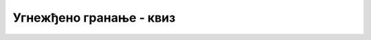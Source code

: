 Угнежђено гранање - квиз
========================

.. quizq::

    .. mchoice:: slozena_grananja_q1
        :answer_a: да, само је непрегледно написан
        :answer_b: не, програм не даје очекивани резултат (семантички је неисправан)
        :answer_c: не, програм не може да се покрене (синтаксно је неисправан)
        :correct: a
        :feedback_a: Тачно!
        :feedback_b: Не.
        :feedback_c: Не.

        Следећи програмски код треба да испише ``Ispravno`` ако је вредност променљиве ``poeni`` између 0 и 100 (укључујући границе), ``Preveliko`` ако је вредност ``poeni`` већа од 100, а ``Premalo`` ако је вредност ``poeni`` мања од 0.
        
        Да ли је овај код синтаксно и семантички исправан (да ли ради то што се од њега очекује)?
        
        .. code-block:: csharp
        
            if (poeni >= 0)
            if (poeni <= 100) Console.WriteLine("Ispravno");
            else Console.WriteLine("Preveliko");
            else Console.WriteLine("Premalo");

.. quizq::

    .. mchoice:: slozena_grananja_q2
        :answer_a: програм не може да се покрене
        :answer_b: програм се за неке вредности променљиве poeni другачије понаша
        :answer_c: програм се понаша потпуно исто као и са витичастим заградама
        :correct: b
        :feedback_a: Не.
        :feedback_b: Тачно!
        :feedback_c: Не.

        Шта се дешава ако уклонимо витичасте заграде ``{ }`` у следећем коду (подразумевајући да је остатак програма исправан)?
        
        .. code-block:: csharp
        
            if (poeni >= 0)
            {
                if (poeni <= 100) Console.WriteLine("Ispravno");
            }
            else Console.WriteLine("Neispravno");

.. quizq::

    .. mchoice:: slozena_grananja_q3
        :answer_a: Исписује A
        :answer_b: Исписује B
        :answer_c: Исписује C
        :answer_d: Исписује D
        :correct: c
        :feedback_a: Не.
        :feedback_b: Не.
        :feedback_c: Тачно!
        :feedback_d: Не.

        Шта при извршавању исписује следећи програмски код ако је вредност ``x`` једнака 7?
        
        .. code-block:: csharp
        
            if (x > 10)
                if (x > 15) Console.WriteLine("A");
                else Console.WriteLine("B");
            else 
                if (x > 5)  Console.WriteLine("C");
                else Console.WriteLine("D");

.. quizq::

    .. mchoice:: slozena_grananja_q4
        :answer_a: Исписује A
        :answer_b: Исписује B
        :answer_c: Не исписује ништа
        :correct: c
        :feedback_a: Не.
        :feedback_b: Не.
        :feedback_c: Тачно!

        Шта при извршавању исписује следећи програмски код ако је вредност ``x`` једнака 23?
        
        .. code-block:: csharp
        
            if (x > 100)
            if (x < 150) Console.WriteLine("A");
            else Console.WriteLine("B");

.. quizq::

    .. mchoice:: slozena_grananja_q5
        :multiple_answers:
        :answer_a: Фрагмент A
        :answer_b: Фрагмент B
        :answer_c: Фрагмент C
        :correct: a, c

        Дата је следећа сложена наредба гранања:
        
        .. code-block:: csharp

            if (x > 0)
                if (y > 0) Console.WriteLine("Prvi kvadant");
                else Console.WriteLine("Cetvrti kvadant");
            else
                if (y > 0) Console.WriteLine("Drugi kvadant");
                else Console.WriteLine("Treci kvadant");
                    
        Ако претпоставимо да су ``x`` и ``y`` различити од нуле, који од наредна три програмска фрагмента су (функционално) равноправни са датим:
        
        .. code-block:: csharp
        
            // A
            if (x > 0 && y > 0) Console.WriteLine("Prvi kvadant");
            else if (x > 0) Console.WriteLine("Cetvrti kvadant");
            else if (y > 0) Console.WriteLine("Drugi kvadant");
            else Console.WriteLine("Treci kvadant");
            
            // B
            if (x > 0 && y > 0) Console.WriteLine("Prvi kvadant");
            if (x > 0) Console.WriteLine("Cetvrti kvadant");
            if (y > 0) Console.WriteLine("Drugi kvadant");
            else Console.WriteLine("Treci kvadant");
            
            // C
            if (x > 0 && y > 0) Console.WriteLine("Prvi kvadant");
            if (x > 0 && y < 0) Console.WriteLine("Cetvrti kvadant");
            if (x < 0 && y > 0) Console.WriteLine("Drugi kvadant");
            if (x < 0 && y < 0) Console.WriteLine("Treci kvadant");



